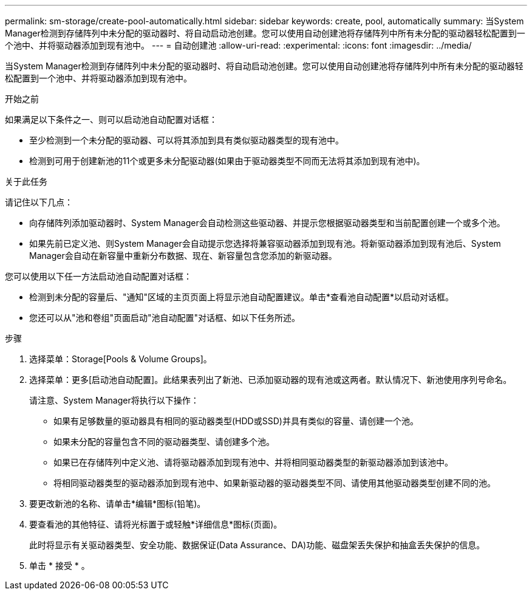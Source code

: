 ---
permalink: sm-storage/create-pool-automatically.html 
sidebar: sidebar 
keywords: create, pool, automatically 
summary: 当System Manager检测到存储阵列中未分配的驱动器时、将自动启动池创建。您可以使用自动创建池将存储阵列中所有未分配的驱动器轻松配置到一个池中、并将驱动器添加到现有池中。 
---
= 自动创建池
:allow-uri-read: 
:experimental: 
:icons: font
:imagesdir: ../media/


[role="lead"]
当System Manager检测到存储阵列中未分配的驱动器时、将自动启动池创建。您可以使用自动创建池将存储阵列中所有未分配的驱动器轻松配置到一个池中、并将驱动器添加到现有池中。

.开始之前
如果满足以下条件之一、则可以启动池自动配置对话框：

* 至少检测到一个未分配的驱动器、可以将其添加到具有类似驱动器类型的现有池中。
* 检测到可用于创建新池的11个或更多未分配驱动器(如果由于驱动器类型不同而无法将其添加到现有池中)。


.关于此任务
请记住以下几点：

* 向存储阵列添加驱动器时、System Manager会自动检测这些驱动器、并提示您根据驱动器类型和当前配置创建一个或多个池。
* 如果先前已定义池、则System Manager会自动提示您选择将兼容驱动器添加到现有池。将新驱动器添加到现有池后、System Manager会自动在新容量中重新分布数据、现在、新容量包含您添加的新驱动器。


您可以使用以下任一方法启动池自动配置对话框：

* 检测到未分配的容量后、"通知"区域的主页页面上将显示池自动配置建议。单击*查看池自动配置*以启动对话框。
* 您还可以从"池和卷组"页面启动"池自动配置"对话框、如以下任务所述。


.步骤
. 选择菜单：Storage[Pools & Volume Groups]。
. 选择菜单：更多[启动池自动配置]。此结果表列出了新池、已添加驱动器的现有池或这两者。默认情况下、新池使用序列号命名。
+
请注意、System Manager将执行以下操作：

+
** 如果有足够数量的驱动器具有相同的驱动器类型(HDD或SSD)并具有类似的容量、请创建一个池。
** 如果未分配的容量包含不同的驱动器类型、请创建多个池。
** 如果已在存储阵列中定义池、请将驱动器添加到现有池中、并将相同驱动器类型的新驱动器添加到该池中。
** 将相同驱动器类型的驱动器添加到现有池中、如果新驱动器的驱动器类型不同、请使用其他驱动器类型创建不同的池。


. 要更改新池的名称、请单击*编辑*图标(铅笔)。
. 要查看池的其他特征、请将光标置于或轻触*详细信息*图标(页面)。
+
此时将显示有关驱动器类型、安全功能、数据保证(Data Assurance、DA)功能、磁盘架丢失保护和抽盒丢失保护的信息。

. 单击 * 接受 * 。

